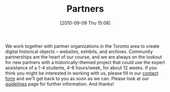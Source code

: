 #+POSTID: 10
#+TITLE: Partners
#+DATE: [2010-09-09 Thu 15:08]

We work together with partner organizations in the Toronto area to create digital historical objects -- websites, exhibits, and archives.  Community partnerships are the heart of our course, and we are always on the lookout for new partners with a historically-themed project that could use the expert assistance of a 1-4 students, 4-6 hours/week, for about 12 weeks.  If you think you might be interested in working with us, please fill in our [[../contact#contact-form][contact form]] and we'll get back to you as soon as we can.  Please look at our [[./partners/guidelines][guidelines]] page for further information.  And thanks!



